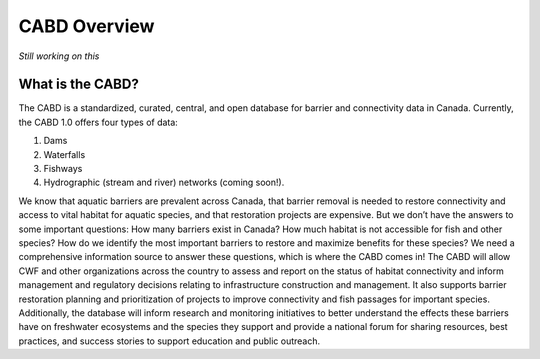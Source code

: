 .. _cabd-overview:

===================
CABD Overview
===================

*Still working on this*

What is the CABD?
-----------------

The CABD is a standardized, curated, central, and open database for barrier and connectivity data in Canada. Currently, the CABD 1.0 offers four types of data:

#.	Dams
#.	Waterfalls
#.	Fishways
#.	Hydrographic (stream and river) networks (coming soon!).

We know that aquatic barriers are prevalent across Canada, that barrier removal is needed to restore connectivity and access to vital habitat for aquatic species, and that restoration projects are expensive. But we don’t have the answers to some important questions: How many barriers exist in Canada? How much habitat is not accessible for fish and other species? How do we identify the most important barriers to restore and maximize benefits for these species? We need a comprehensive information source to answer these questions, which is where the CABD comes in! The CABD will allow CWF and other organizations across the country to assess and report on the status of habitat connectivity and inform management and regulatory decisions relating to infrastructure construction and management. It also supports barrier restoration planning and prioritization of projects to improve connectivity and fish passages for important species. Additionally, the database will inform research and monitoring initiatives to better understand the effects these barriers have on freshwater ecosystems and the species they support and provide a national forum for sharing resources, best practices, and success stories to support education and public outreach.



